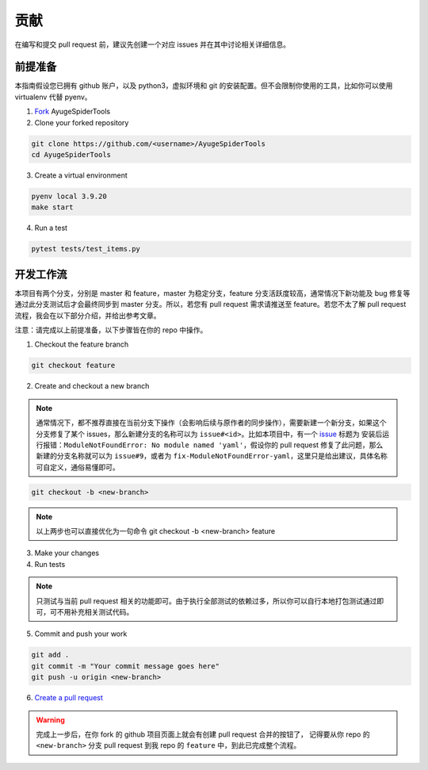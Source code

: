 .. _additional-contributing:

======
贡献
======

在编写和提交 pull request 前，建议先创建一个对应 issues 并在其中讨论相关详细信息。

前提准备
==========

本指南假设您已拥有 github 账户，以及 python3，虚拟环境和 git 的安装配置。但不会限制你使用的工具，比如\
你可以使用 virtualenv 代替 pyenv。

1. `Fork <https://github.com/shengchenyang/AyugeSpiderTools/fork>`_ AyugeSpiderTools

2. Clone your forked repository

.. code:: bash

   git clone https://github.com/<username>/AyugeSpiderTools
   cd AyugeSpiderTools

3. Create a virtual environment

.. code:: bash

   pyenv local 3.9.20
   make start

4. Run a test

.. code:: bash

   pytest tests/test_items.py

开发工作流
============

本项目有两个分支，分别是 master 和 feature，master 为稳定分支，feature 分支活跃度较高，通常情况下新\
功能及 bug 修复等通过此分支测试后才会最终同步到 master 分支。所以，若您有 pull request 需求请推送至 \
feature。若您不太了解 pull request 流程，我会在以下部分介绍，并给出参考文章。

注意：请完成以上前提准备，以下步骤皆在你的 repo 中操作。

1. Checkout the feature branch

.. code:: bash

   git checkout feature

2. Create and checkout a new branch

.. note::

   通常情况下，都不推荐直接在当前分支下操作（会影响后续与原作者的同步操作），需要新建一个新分支，如果这个\
   分支修复了某个 issues，那么新建分支的名称可以为 ``issue#<id>``。比如本项目中，有一个 `issue`_ 标\
   题为 ``安装后运行报错：ModuleNotFoundError: No module named 'yaml'``，假设你的 pull request \
   修复了此问题，那么新建的分支名称就可以为 ``issue#9``，或者为 ``fix-ModuleNotFoundError-yaml``，\
   这里只是给出建议，具体名称可自定义，通俗易懂即可。

.. code:: bash

   git checkout -b <new-branch>

.. note::

   以上两步也可以直接优化为一句命令 git checkout -b <new-branch> feature

3. Make your changes

4. Run tests

.. note::

   只测试与当前 pull request 相关的功能即可。由于执行全部测试的依赖过多，所以你可以自行本地打包测试通过\
   即可，可不用补充相关测试代码。

5. Commit and push your work

.. code:: bash

   git add .
   git commit -m "Your commit message goes here"
   git push -u origin <new-branch>

6. `Create a pull request`_

.. warning::

   完成上一步后，在你 fork 的 github 项目页面上就会有创建 pull request 合并的按钮了， 记得要从你 repo \
   的 ``<new-branch>`` 分支 pull request 到我 repo 的 ``feature`` 中，到此已完成整个流程。

.. _issue: https://github.com/shengchenyang/AyugeSpiderTools/issues/9
.. _Create a pull request: https://help.github.com/articles/creating-a-pull-request/
